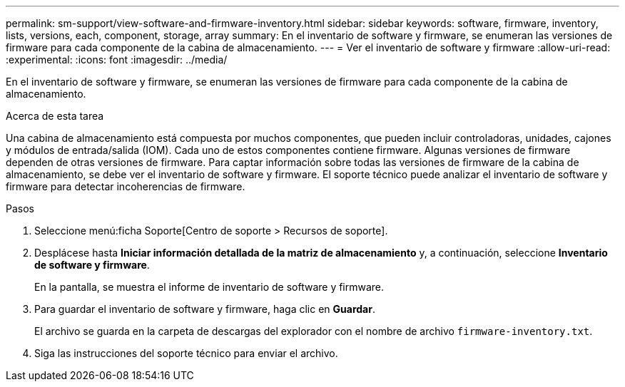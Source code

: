 ---
permalink: sm-support/view-software-and-firmware-inventory.html 
sidebar: sidebar 
keywords: software, firmware, inventory, lists, versions, each, component, storage, array 
summary: En el inventario de software y firmware, se enumeran las versiones de firmware para cada componente de la cabina de almacenamiento. 
---
= Ver el inventario de software y firmware
:allow-uri-read: 
:experimental: 
:icons: font
:imagesdir: ../media/


[role="lead"]
En el inventario de software y firmware, se enumeran las versiones de firmware para cada componente de la cabina de almacenamiento.

.Acerca de esta tarea
Una cabina de almacenamiento está compuesta por muchos componentes, que pueden incluir controladoras, unidades, cajones y módulos de entrada/salida (IOM). Cada uno de estos componentes contiene firmware. Algunas versiones de firmware dependen de otras versiones de firmware. Para captar información sobre todas las versiones de firmware de la cabina de almacenamiento, se debe ver el inventario de software y firmware. El soporte técnico puede analizar el inventario de software y firmware para detectar incoherencias de firmware.

.Pasos
. Seleccione menú:ficha Soporte[Centro de soporte > Recursos de soporte].
. Desplácese hasta *Iniciar información detallada de la matriz de almacenamiento* y, a continuación, seleccione *Inventario de software y firmware*.
+
En la pantalla, se muestra el informe de inventario de software y firmware.

. Para guardar el inventario de software y firmware, haga clic en *Guardar*.
+
El archivo se guarda en la carpeta de descargas del explorador con el nombre de archivo `firmware-inventory.txt`.

. Siga las instrucciones del soporte técnico para enviar el archivo.

